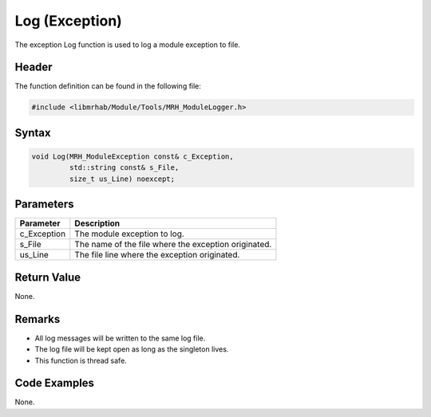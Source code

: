 Log (Exception)
===============
The exception Log function is used to log a module exception 
to file.

Header
------
The function definition can be found in the following file:

.. code-block:: c

    #include <libmrhab/Module/Tools/MRH_ModuleLogger.h>


Syntax
------
.. code-block:: c

    void Log(MRH_ModuleException const& c_Exception, 
             std::string const& s_File, 
             size_t us_Line) noexcept;


Parameters
----------
.. list-table::
    :header-rows: 1

    * - Parameter
      - Description
    * - c_Exception
      - The module exception to log.
    * - s_File
      - The name of the file where the exception originated.
    * - us_Line
      - The file line where the exception originated.
      

Return Value
------------
None.

Remarks
-------
* All log messages will be written to the same log file.
* The log file will be kept open as long as the singleton lives.
* This function is thread safe.

Code Examples
-------------
None.